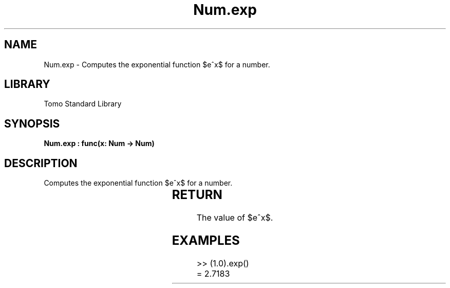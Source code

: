 '\" t
.\" Copyright (c) 2025 Bruce Hill
.\" All rights reserved.
.\"
.TH Num.exp 3 2025-04-19T14:30:40.362655 "Tomo man-pages"
.SH NAME
Num.exp \- Computes the exponential function $e^x$ for a number.

.SH LIBRARY
Tomo Standard Library
.SH SYNOPSIS
.nf
.BI "Num.exp : func(x: Num -> Num)"
.fi

.SH DESCRIPTION
Computes the exponential function $e^x$ for a number.


.TS
allbox;
lb lb lbx lb
l l l l.
Name	Type	Description	Default
x	Num	The exponent. 	-
.TE
.SH RETURN
The value of $e^x$.

.SH EXAMPLES
.EX
>> (1.0).exp()
= 2.7183
.EE
